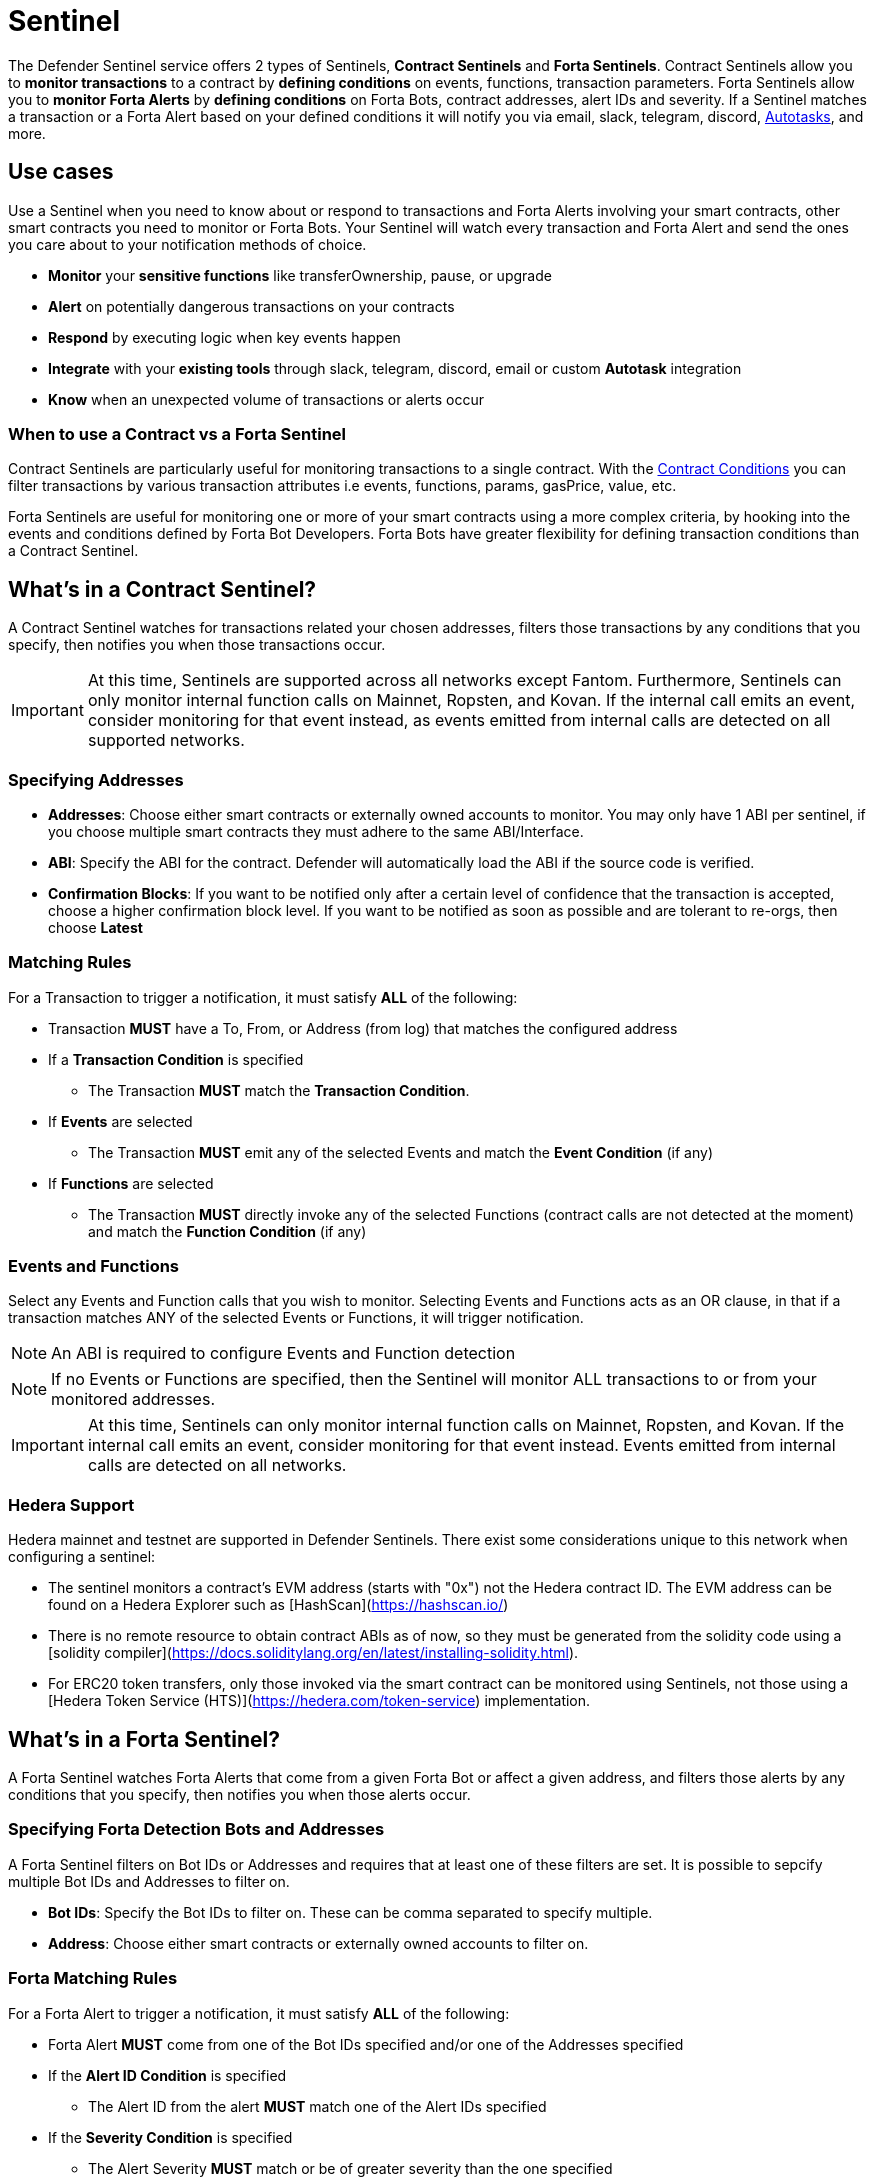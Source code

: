 [[sentinel]]
= Sentinel

The Defender Sentinel service offers 2 types of Sentinels, **Contract Sentinels** and **Forta Sentinels**. Contract Sentinels allow you to **monitor transactions** to a contract by **defining conditions** on events, functions, transaction parameters. Forta Sentinels allow you to **monitor Forta Alerts** by **defining conditions** on Forta Bots, contract addresses, alert IDs and severity. If a Sentinel matches a transaction or a Forta Alert based on your defined conditions it will notify you via email, slack, telegram, discord, xref:autotasks.adoc[Autotasks], and more.

[[use-cases]]
== Use cases

Use a Sentinel when you need to know about or respond to transactions and Forta Alerts involving your smart contracts, other smart contracts you need to monitor or Forta Bots. Your Sentinel will watch every transaction and Forta Alert and send the ones you care about to your notification methods of choice.

* *Monitor* your *sensitive functions* like transferOwnership, pause, or upgrade
* *Alert* on potentially dangerous transactions on your contracts
* *Respond* by executing logic when key events happen 
* *Integrate* with your *existing tools* through slack, telegram, discord, email or custom *Autotask* integration
* *Know* when an unexpected volume of transactions or alerts occur

[[when-to-use]]
=== When to use a Contract vs a Forta Sentinel

Contract Sentinels are particularly useful for monitoring transactions to a single contract. With the <<specify-conditions, Contract Conditions>> you can filter transactions by various transaction attributes i.e events, functions, params, gasPrice, value, etc. 

Forta Sentinels are useful for monitoring one or more of your smart contracts using a more complex criteria, by hooking into the events and conditions defined by Forta Bot Developers. Forta Bots have greater flexibility for defining transaction conditions than a Contract Sentinel. 



[[whats-in-a-contract-sentinel]]
== What's in a Contract Sentinel?

A Contract Sentinel watches for transactions related your chosen addresses, filters those transactions by any conditions that you specify, then notifies you when those transactions occur.

IMPORTANT: At this time, Sentinels are supported across all networks except Fantom. Furthermore, Sentinels can only monitor internal function calls on Mainnet, Ropsten, and Kovan. If the internal call emits an event, consider monitoring for that event instead, as events emitted from internal calls are detected on all supported networks.

[[specify-addresses]]
=== Specifying Addresses

* *Addresses*: Choose either smart contracts or externally owned accounts to monitor. You may only have 1 ABI per sentinel, if you choose multiple smart contracts they must adhere to the same ABI/Interface. 

* *ABI*: Specify the ABI for the contract. Defender will automatically load the ABI if the source code is verified.

* *Confirmation Blocks*: If you want to be notified only after a certain level of confidence that the transaction is accepted, choose a higher confirmation block level.   If you want to be notified as soon as possible and are tolerant to re-orgs, then choose *Latest* 

[[matching-rules]]
=== Matching Rules

For a Transaction to trigger a notification, it must satisfy *ALL* of the following:

* Transaction *MUST* have a To, From, or Address (from log) that matches the configured address

* If a *Transaction Condition* is specified

    ** The Transaction *MUST* match the *Transaction Condition*.

* If *Events* are selected

    ** The Transaction *MUST* emit any of the selected Events and match the *Event Condition* (if any)

* If *Functions* are selected

    ** The Transaction *MUST* directly invoke any of the selected Functions (contract calls are not detected at the moment) and match the *Function Condition* (if any)

[[choose-events-and-functions]]
=== Events and Functions

Select any Events and Function calls that you wish to monitor. Selecting Events and Functions acts as an OR clause, in that if a transaction matches ANY of the selected Events or Functions, it will trigger notification.

NOTE: An ABI is required to configure Events and Function detection

NOTE: If no Events or Functions are specified, then the Sentinel will monitor ALL transactions to or from your monitored addresses.

IMPORTANT: At this time, Sentinels can only monitor internal function calls on Mainnet, Ropsten, and Kovan.  If the internal call emits an event, consider monitoring for that event instead.  Events emitted from internal calls are detected on all networks.

[[hedera-support]]
=== Hedera Support

Hedera mainnet and testnet are supported in Defender Sentinels. There exist some considerations unique to this network when configuring a sentinel:

* The sentinel monitors a contract's EVM address (starts with "0x") not the Hedera contract ID. The EVM address can be found on a Hedera Explorer such as [HashScan](https://hashscan.io/)
* There is no remote resource to obtain contract ABIs as of now, so they must be generated from the solidity code using a [solidity compiler](https://docs.soliditylang.org/en/latest/installing-solidity.html).
* For ERC20 token transfers, only those invoked via the smart contract can be monitored using Sentinels, not those using a [Hedera Token Service (HTS)](https://hedera.com/token-service) implementation. 

[[whats-in-a-forta-sentinel]]
== What's in a Forta Sentinel?

A Forta Sentinel watches Forta Alerts that come from a given Forta Bot or affect a given address, and filters those alerts by any conditions that you specify, then notifies you when those alerts occur.

[[specify-bot-address]]
=== Specifying Forta Detection Bots and Addresses

A Forta Sentinel filters on Bot IDs or Addresses and requires that at least one of these filters are set. It is possible to sepcify multiple Bot IDs and Addresses to filter on.

* *Bot IDs*: Specify the Bot IDs to filter on. These can be comma separated to specify multiple.

* *Address*: Choose either smart contracts or externally owned accounts to filter on.

[[forta-matching-rules]]
=== Forta Matching Rules

For a Forta Alert to trigger a notification, it must satisfy *ALL* of the following:

* Forta Alert *MUST* come from one of the Bot IDs specified and/or one of the Addresses specified

* If the *Alert ID Condition* is specified

    ** The Alert ID from the alert *MUST* match one of the Alert IDs specified

* If the *Severity Condition* is specified

    ** The Alert Severity *MUST* match or be of greater severity than the one specified

[[severity-alert-ids]]
=== Severity and Alert IDs

You can specify Alert Severity and Alert IDs to monitor. Specifying both Severity and Alert IDs acts as an OR clause, in that if a alert matches ANY of the selected Alert IDs or matches the selected Severity, it will trigger notification.
    
NOTE: If no Severity or Alert IDs are specified, then the Sentinel will monitor ALL alerts matching your specified Bot IDs and/or Adresses.

[[specify-conditions]]
== What are Contract Conditions?

Conditions act as filters that allow you to narrow the transactions even further.  These are entered as expressions and offer a great deal of flexibility.  Conditions are very much like Javascript expressions.  To accomodate comparisons for checksum and non-checksum addresses, comparisons are case-insensitive.

NOTE: If you want to receive ALL transactions that involve your selected events/functions, then do not specify any conditions.

* Conditions can use *AND*, *OR*, *NOT* and *()*

* Conditions can use *==*, *&lt;*, *&gt;*, *&gt;=*, *&lt;=* to compare

* Number values can be referred to by Hex (0xabc123) or Decimal (10000000000)

* String values can only be compared via *==*

* Includes basic math operators: *+*, *-*, ***, */*, *^*

=== Transaction Conditions

IMPORTANT: If a transaction condition is specified, then a transaction MUST meet this condition in order to trigger a notification.

Transaction Conditions can refer to the following properties

* *to* is the _to_ address for the transaction

* *from* is the _from_ address for the transaction

* *gasPrice* is the price of gas sent in the transaction. In EIP1559 transactions, it's usually the same as `maxFeePerGas`.

* *maxFeePerGas* is the maximum price the transaction was willing to pay for the transaction. Only existent in EIP1559 transactions.

* *maxPriorityFeePerGas* is the maximum amount of wei over the `BASE_FEE` the transaction is willing to pay to the miner for inclusion. Only existent in EIP1559 transactions.

* *gasLimit* is the gas limit sent in the transaction

* *gasUsed* is the amount of gas used in the transaction

* *value* is the value sent in the transaction

* *nonce* is the nonce for the specific transaction

* *status* is a derived value and can be compared with *"success"* or *"failed"*

==== Example Conditions

Transactions that are reverted

[source,jsx]
----
status == "failed"
----

Transactions excluding those from 0xd5180d374b6d1961ba24d0a4dbf26d696fda4cad

[source,jsx]
----
from != "0xd5180d374b6d1961ba24d0a4dbf26d696fda4cad"
----

Transactions that have BOTH a gasPrice higher than 50 gwei AND a gasUsed higher than 20000

[source,jsx]
----
gasPrice > 50000000000 and gasUsed > 20000
----

=== Event and Function Conditions

Event and Function conditions further narrow the set of transactions that trigger notification.  These can refer to arguments in the signature either by name (if the argument is named) or by index (e.g. $0, $1...).  The variables that are available to you are indicated in the user interface as you specify these functions.

==== Example Conditions

Transactions that emit a `Transfer(...)` event with a value between 1 and 100 ETH (in hex)

[source,jsx]
----
// Event Signature: Transfer(address to, address from, uint256 value)
value > 0xde0b6b3a7640000 and value < 0x56bc75e2d63100000 
----

Transactions that emit a `ValsEvent(...)` event with an array with a first element equal to 5

[source,jsx]
----
// Event Signature: ValsEvent(uint256[3] vals)
vals[0] == 5
----

Transactions that invoke a `greet(...)` function with an unnamed string of "hello"

[source,jsx]
----
// Function Signature: greet(address, string)
$1 == "hello"
----

=== Autotask Conditions

If an autotask condition is specified, then it will be called with a list of matches found for a given block.  This allows the sentinel to use other datasources and custom logic to evaluate whether a transaction is a match.  

NOTE: Only transactions that match other conditions (event, function, transaction) will invoke the autotask condition.

NOTE: Each invocation can contain up to 25 transactions.  

==== Request Schema

The request body will contain the following structure. You can use the `SentinelConditionRequest` type from the https://www.npmjs.com/package/defender-autotask-utils[defender-autotask-utils] package if you are coding your Autotasks in Typescript.

[source,jsx]
----
{
  "events": [
  {
    "transaction": {                     // eth_getTransactionReceipt response body
      ...                                // see https://eips.ethereum.org/EIPS/eip-1474
    },
    "blockHash": "0xab..123",            // block hash from where this transaction was seen
    "matchReasons": [                    // the reasons why sentinel triggered
      {
        "type": "event",                 // event, function, or transaction
        "signature": "...",              // signature of your event/function
        "condition": "value > 5",        // condition expression (if any)
        "args": ["5"],                   // parameters by index (unnamed are present)
        "params": { "value": "5" }       // parameters by name (unnamed are not present)
      }
    ],
    "matchedAddresses": ["0x000..000"],  // the addresses from this transaction your are monitoring
    "sentinel": {
      "id": "44a7d5...31df5",            // internal ID of your sentinel
      "name": "Sentinel Name",           // name of your sentinel
      "abi": [...],                      // abi of your addresses (or undefined)
      "addresses": ["0x000..000"],       // addresses your sentinel is watching
      "confirmBlocks": 0,                // number of blocks sentinel waits
      "network": "rinkeby"               // network of your addresses
      "chainId": 4                       // chain Id of the network
    }
  }
  ]
}
----

==== Response Schema

The autotask must return a structure containing all matches. Returning an empty object indicates no match occurred. The type for this object is `SentinelConditionResponse`.

IMPORTANT: Errors will be treated as a non-match. All executions can be found on the Autotask's run page.

[source,jsx]
----
{
  "matches": [
    {
      "hash": "0xabc...123",   // transaction hash
      "metadata": {
        "foo": true            // any object to be shared with notifications
      }              
    },
    {
      "hash": "0xabc...123"    // example with no metadata specified
    }
  ]
}
----

==== Example Autotask Condition

[source,jsx]
----
exports.handler = async function(payload) {
  const conditionRequest = payload.request.body;
  const matches = [];
  const events = conditionRequest.events;
  for(const evt of events) {

    // add custom logic for matching here

    // metadata can be any JSON-marshalable object (or undefined)
    matches.push({
       hash: evt.hash,
       metadata: { 
        "id": "customId",
        "timestamp": new Date().getTime(),
        "numberVal": 5,
        "nested": { "example": { "here": true } }
       }
    });
  }
  return { matches }
}
----

=== Testing Conditions

On the right side of the conditions form, there is a "Test Sentinel conditions" tool.  This tool searches for transactions that match the Sentinel's conditions across a range of blocks. Testing also invokes an autotask condition if one is specified

Options

* *Recent Blocks* searches a range of blocks prior to the network's latest block
* *Specific Block* will search the specified block
* *Specific Transaction* will attempt to match a transaction hash (0xabc...def)

The search uses the conditions that are in the form at the current moment.  

Note: Running a Test will not trigger a notification. 

[[specify-Forta-conditions]]
== What are Forta Conditions?

Forta Conditions act as filters that allow you to narrow Forta Alerts down even further.

=== Severity Condition

The Severity Condition allows you to only get notified about alerts which are greater than a certain impact level. You will be notified of any alerts which match or have a greater impact level than your chosen severity value. 

Forta Alerts may have 1 of the following 5 severity values which indicate different impact levels: 


  * *Critical* - Exploitable vulnerabilities, massive impact on users/funds

  * *High* - Exploitable under more specific conditions, significant impact on users/funds

  * *Medium* - Notable unexpected behaviours, moderate to low impact on users/funds

  * *Low* - Minor oversights, negligible impact on users/funds

  * *Info* - Miscellaneous behaviours worth describing

=== Alert IDs Condition

The Alert IDs Condition allows you to filter alerts and only get notified about a specific class of finding. One or more Alert IDs may be specified. 

==== Example Conditions

[source]
----
FORTA-1, NETHFORTA-1
----


=== Autotask Conditions

If an autotask condition is specified, then it will be called with a list of matches.  This allows the sentinel to use other datasources and custom logic to evaluate whether a transaction is a match.  

NOTE: Only alerts that match other conditions (Severity, Alert IDs) will invoke the autotask condition.

==== Request Schema

The request body will contain the following structure. 

NOTE: We have updated the Forta Alert schema in correspondence with the new https://docs.forta.network/en/latest/api/[Forta API]. The following changes were made: `alert_id` -> `alertId`, `scanner_count` -> `scanNodeCount`, `type` -> `findingType`, `tx_hash` -> `transactionHash`, `chain_Id` -> `chainId`, Bot `name` removed, `agent` -> `bot`. Old properties are now deprecated but we will continue to send both to remain backwards compatible.

NOTE: Forta have changed the terminology for 'Agent' to 'Detection Bot'. We will continue to refer to them as 'agents' for now. `sentinel.agents` will be a list of your Bot IDs

[source,jsx]
----
{
  "events": [
    {
      "alert": {                            // Forta Alert 
        "addresses": [ "0xab..123" ],       // map of addresses involved in the transaction
        "alertId": "NETHFORTA-1",           // unique string to identify this class of finding
        "name": "High Gas Used",            // human-readable name of finding
        "description": "Gas Used: 999999",  // brief description
        "hash": "0xab..123",                // Forta Alert transaction hash
        "protocol": "ethereum",             // specifies which network the transaction was mined
        "scanNodeCount": 1,
        "severity": "MEDIUM",               // indicates impact level of finding
        "findingType": "SUSPICIOUS",        // indicates type of finding: Exploit, Suspicious, Degraded, Info
        "metadata": { "gas": "999999" },    // metadata for the alert 
        "source": {
          "transactionHash": "0xab..123",   // network transaction hash  e.g ethereum transaction hash
          "bot": {
            "id": "0xab..123",              // Bot ID
          },
          "block": {
            "chainId": 1,                   // Chain ID of the originating network       
            "hash": "0xab..123",            // network block hash  e.g ethereum block hash   
          }
        }
      },
      "matchReasons": [                     // the reasons why sentinel triggered
        {
          "type": "alert-id",               // Alert ID or Severity
          "value": "NETHFORTA-1"            // Condition Value
        }
      ],
      "sentinel": { 
        "id": "forta_id",                   // internal ID of your sentinel
        "name": "forta sentinel",           // name of your sentinel
        "addresses": [ "0xab..123" ],       // addresses your sentinel is monitoring
        "agents": [ "0xab..123" ]           // Bot IDs your sentinel is monitoring
        "network": "mainnet"                // network your sentinel is monitoring
        "chainId": 1                        // chain Id of the network
      }
    }
  ]
}
----

==== Response Schema

The autotask must return a structure containing all matches. Returning an empty object indicates no match occurred. The type for this object is `SentinelConditionResponse`.

IMPORTANT: Errors will be treated as a non-match. All executions can be found on the Autotask's run page.

[source,jsx]
----
{
  "matches": [
    {
      "hash": "0xabc...123",   // Forta Alert hash i.e events[0].alert.hash
      "metadata": {
        "foo": true            // any object to be shared with notifications
      }              
    },
    {
      "hash": "0xabc...123"    // example with no metadata specified
    }
  ]
}
----

==== Example Autotask Condition

[source,jsx]
----
exports.handler = async function(payload) {
  const conditionRequest = payload.request.body;
  const matches = [];
  const events = conditionRequest.events;
  for(const evt of events) {

    // add custom logic for matching here
    // metadata can be any JSON-marshalable object (or undefined)
    matches.push({
       hash: evt.hash,
       metadata: {
        "id": "customId",
        "timestamp": new Date().getTime(),
        "numberVal": 5,
        "nested": { "example": { "here": true } }
       }
    });
  }
  return { matches }
}
----



[[notifications]]
== Notifications

When triggered, a Sentinel can notify one or more slack webhooks, telegram bots, discord webhooks, email lists, datadog metrics, custom webhooks, or execute an autotask.

=== Slack Configuration

Please see https://api.slack.com/messaging/webhooks to configure a Slack webhook.  Once Slack is configured, enter the webhook URL in Defender.

* *Alias* is the name for this slack configuration.  For instance, you might name it after the name of the channel.

* *Webhook URL* is the URL from your slack management console to use for notification. 

=== Email Configuration

* *Alias* is the name for this email list.  (e.g., Developers)

* *Emails* is the list of emails you wish to notify.  These can be comma or semicolon-delimited.

=== Discord Configuration

Please see https://support.discord.com/hc/en-us/articles/228383668-Intro-to-Webhooks to configure a webhook for your Discord channel.

* *Alias* is the name for this discord configuration.

* *Webhook URL* is the URL from your discord channel to use for notification. 

=== Datadog Configuration

Datadog configurations let Defender forward custom metrics to your Datadog account.  For more information about custom metrics, please see https://docs.datadoghq.com/developers/metrics/

The metric we send is a COUNT metric, which represents the number of transactions that triggered the sentinel.  We do not send zeros, so a lack of data should be expected if the sentinel does not trigger.  With each metric, we send two tags:  `network` (rinkeby, mainnet,...) & `sentinel` (name of sentinel)

NOTE: It can take several minutes for a new custom metric to show up in the Datadog console

* *Alias* is the name for this Datadog configuration.

* *Api Key* is the API key from your Datadog management.

* *Metric Prefix* will precede all metric names.  For instance, with a prefix of `defender.`, sentinels will send a metric called `defender.sentinel`.

=== Telegram Configuration

Please see https://core.telegram.org/bots#6-botfather to configure a Telegram Bot using the BotFather

NOTE: The Telegram Bot must be added to your channel and have the rights to post messages.

To find the Chat ID of the channel, execute the following curl (with your bot token value) and extract the `id` value of the chat.  If you do not receive any entries in the response, send a test message to your chat first.

[source,shell]
----
$ curl https://api.telegram.org/bot$BOT_TOKEN/getUpdates
{
  "ok": true,
  "result": [
    {
      "update_id": 98xxxx98,
      "channel_post": {
        "message_id": 26,
        "sender_chat": {
          "id": -100xxxxxx5976, 
          "title": "Defender Sentinel Test",
          "type": "channel"
        },
        "chat": {
          "id": -100xxxxxx5976, // <--- This is your chat ID
          "title": "Defender Sentinel Test",
          "type": "channel"
        },
        "date": 1612809138,
        "text": "test"
      }
    }
  ]
}
----

* *Alias* is the name for this Telegram configuration.

* *Chat ID* is the ID of the Telegram Chat. 

* *Bot Token* is the token you receive from the BotFather when creating the Telegram Bot.

=== Custom webhook Configuration

To configure a custom webhook notification channel, you just need to provide the webhook endpoint URL and an alias for display purposes. 

* *Alias* is the name for this webhook endpoint.

* *Webhook URL* is the URL where Sentinel will send matching events. 

To avoid overwhelming the receiving webhook with many concurrent requests under a high number of matches, Sentinel sends a JSON object with an `events` containing an array with all the matching events found in a block.

[source,js]
----
{
  events: [...] // See Event Schema for details on the contents of this array
}
----

The event schema is exactly the same as the one laid out in <<Event Schema>>. You can also use the _test notification_ feature to send a test notification to your webhook.

=== Autotask

If an autotask is selected, then the autotask will receive a body property containing the details for the triggering event, either the transaction details for the triggering transaction or Forta Alert details from the triggerting alert. The autotask can then perform custom logic and reach out to external APIs as needed.

IMPORTANT: Autotask executions are subject to quotas.  After a quota is exhausted, the autotask will no longer execute.  If you need to raise your Autotask execution quotas, please let us know at defender@openzeppelin.com with a description of your use case.

== Autotask Events

The sentinel will pass information about the transaction to your autotask. If you are writing your Autotasks in typescript you can use the `BlockTriggerEvent` type for contract sentinels and the `FortaTriggerEvent` type for Forta sentinels, from the https://www.npmjs.com/package/defender-autotask-utils[defender-autotask-utils] package.

=== Example Autotask

[source,jsx]
----
exports.handler = async function(params) {  
  const payload = params.request.body;
  const matchReasons = payload.matchReasons;
  const sentinel = payload.sentinel;

  // if contract sentinel
  const transaction  = payload.transaction;
  const abi = sentinel.abi;

  // if Forta sentinel
  const alert  = payload.alert;



  // custom logic...
}
----

=== Event Schema
==== Contract Sentinel
[source,jsx]
----
{
  "transaction": {                     // eth_getTransactionReceipt response body
    ...                                // see https://eips.ethereum.org/EIPS/eip-1474
  },
  "blockHash": "0xab..123",            // block hash from where this transaction was seen
  "matchReasons": [                    // the reasons why sentinel triggered
    {
      "type": "event",                 // event, function, or transaction
      "signature": "...",              // signature of your event/function
      "condition": "value > 5",        // condition expression (if any)
      "args": ["5"],                   // parameters by index (unnamed are present)
      "params": { "value": "5" }       // parameters by name (unnamed are not present)
      "metadata": {...}                // metadata injected by Autotask Condition (if applicable)
    }
  ],
  "matchedAddresses":["0x000..000"]    // the addresses from this transaction your are monitoring
  "sentinel": {
    "id": "44a7d5...31df5",            // internal ID of your sentinel
    "name": "Sentinel Name",           // name of your sentinel
    "abi": [...],                      // abi of your address (or undefined)
    "addresses": ["0x000..000"],       // addresses your sentinel is watching
    "confirmBlocks": 0,                // number of blocks sentinel waits
    "network": "rinkeby"               // network of your address
    "chainId": 4                       // chain Id of the network
  },
  "value": "0x16345785D8A0000"         // value of the transaction
}
----
==== Forta Sentinel

NOTE: We have updated the Forta Alert schema in correspondence with the new https://docs.forta.network/en/latest/api/[Forta API]. The following changes were made: `alert_id` -> `alertId`, `scanner_count` -> `scanNodeCount`, `type` -> `findingType`, `tx_hash` -> `transactionHash`, `chain_Id` -> `chainId`, Bot `name` removed, `agent` -> `bot`. Old properties are now deprecated but we will continue to send both to remain backwards compatible.


NOTE: Forta have changed the terminology for 'Agent' to 'Detection Bot'. We will continue to refer to them as 'agents' for now. `sentinel.agents` will be a list of your Bot IDs

[source,jsx]
----
{
  "alert": {                            // Forta Alert 
    "addresses": [ "0xab..123" ],       // map of addresses involved in the transaction
    "alertId": "NETHFORTA-1",           // unique string to identify this class of finding
    "name": "High Gas Used",            // human-readable name of finding
    "description": "Gas Used: 999999",  // brief description
    "hash": "0xab..123",                // Forta Alert transaction hash
    "protocol": "ethereum",             // specifies which network the transaction was mined
    "scanNodeCount": 1,
    "severity": "MEDIUM",               // indicates impact level of finding
    "findingType": "SUSPICIOUS",        // indicates type of finding: Exploit, Suspicious, Degraded, Info
    "metadata": { "gas": "999999" },    // metadata for the alert 
    "source": {
      "transactionHash": "0xab..123",   // network transaction hash  e.g ethereum transaction hash
      "bot": {
        "id": "0xab..123",              // Bot ID
      },
      "block": {
        "chainId": 1,                   // Chain ID of the originating network       
        "hash": "0xab..123",            // network block hash  e.g ethereum block hash  
      }
    }
  },
  "matchReasons": [                     // the reasons why sentinel triggered
    {
      "type": "alert-id",               // Alert ID or Severity
      "value": "NETHFORTA-1"            // Condition Value
    }
  ],
  "sentinel": { 
    "id": "forta_id",                   // internal ID of your sentinel
    "name": "forta sentinel",           // name of your sentinel
    "addresses": [ "0xab..123" ],       // addresses your sentinel is monitoring
    "agents": [ "0xab..123" ]           // Bot IDs your sentinel is monitoring
    "network": "mainnet"                // network your sentinel is monitoring
    "chainId": 1                        // chain Id of the network
  },
  "value": undefined                    // value will always be undefined for FORTA sentinels
}
----

[[customizing-notification-messages]]
== Customizing Notification Messages

You can optionally modify the message body content and formatting using the checkbox below the notification channel selector.

=== Example

==== Template

[source,md]
----
**Sentinel Name**

{{ sentinel.name }}

**Network**

{{ sentinel.network }}

**Block Hash**

{{ blockHash }}

**Transaction Hash**

{{ transaction.transactionHash }}

**Transaction Link** 

[Block Explorer]({{ transaction.link }})

{{ matchReasonsFormatted }}

**value**

{{ value }}
----

==== Preview

*Sentinel Name*

Sentinel

*Network*

rinkeby

*Block Hash*

0x22407d00e953e5f8dabea57673b9109dad31acfc15d07126b9dc22c33521af52

*Transaction Hash*

0x1dc91b98249fa9f2c5c37486a2427a3a7825be240c1c84961dfb3063d9c04d50

https://rinkeby.etherscan.io/tx/0x1dc91b98249fa9f2c5c37486a2427a3a7825be240c1c84961dfb3063d9c04d50[Block Explorer]

*Match Reason 1*

_Type:_ Function

_Signature:_ greet(name)

_Condition:_ name == 'test'

_Params:_

name: test

*Match Reason 2*

_Type:_ Transaction

_Condition:_ gasPrice > 10

*Value*

0x16345785D8A0000

=== Message Syntax

Custom notifications support a limited set of markdown syntax:

* Bold (\\**this text is bold**)
* Italic (\*this text* and \_this text_ are italic)
* Links (this is a [link](\http://example.com))

There is partial support for additional markdown syntax, but rendering behavior varies by platform. Email supports full HTML and has the richest feature set, but other messaging platforms have limitations including support for standard markdown features such as headings, block quotes, and tables. Combinations of the supported features (e.g. both bold and italicized text) also has mixed support. If your markdown contains any syntax with mixed platform support, a warning message will appear directly below the editor.

=== Dynamic Content

Custom notification templates render dynamic content using inline templating. Any string surrounded by double curly braces will be resolved against the <<Event Schema>>. Deeply nested items (including those in arrays) can be accessed using dot notation.

In addition to the standard event schema, the following parameters are injected for usage in custom notification messages: 

* `transaction.link`
* `matchReasonsFormatted`

=== Character Limit

Messages will be truncated if they exceed a platform's character limit. The best practice is to limit messages to 1900 characters.

== Controlling the Notify Rate

Once you have specified your conditions as desired, there are two ways to limit the number of notifications: Alert and Timeout.  These are meant to be used together to achieve a wide range of alerting behaviors.

=== Alert Threshold

To be alerted when matching transactions exceed a threshold, use an alert threshold.  

NOTE: This threshold is evaluated for each transaction.  Once a threshold is exceeded then notifications will continue to fire until the amount falls below the threshold in the time window immediately prior to _the current_ transaction.  Consider using a Timeout value to prevent subsequent notifications.

* *Amount* is the number of times this sentinel must trigger before firing a notification.

* *Window* is the number of seconds that is considered

Example:

*At least 5 times within an hour* should specify an Amount of 5 and a Window of 3600 seconds.

=== Timeout

If you do not wish to receive a notification more than a certain rate, consider using a Timeout.  This will effectively prevent notifications for a certain duration after a notification is sent.  

* *Timeout* is the number of seconds to wait between notifications 

Example:

*Avoid notifying more than once per hour* should specify a Timeout of 3600

[[pausing]]
== Pausing

Pausing a Sentinel will pause the monitoring of your addresses.
